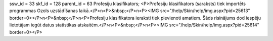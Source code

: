 ssw_id = 33skf_id = 128parent_id = 63Profesiju klasifikators;<P>Profesiju klasifikators (saraksts) tiek importēts programmas Ozols uzstādīšanas laikā.</P>\n<P>&nbsp;</P>\n<P><IMG src="/help/Skin/help/img.aspx?pid=25613" border=0></P>\n<P>&nbsp;</P>\n<P>Profesiju klasifikatora ieraksti tiek pievienoti amatiem. Šāds risinājums dod iespēju lietotājam iegūt datus statistikas atskaitēm.</P>\n<P>&nbsp;</P>\n<P><IMG src="/help/Skin/help/img.aspx?pid=25614" border=0></P>